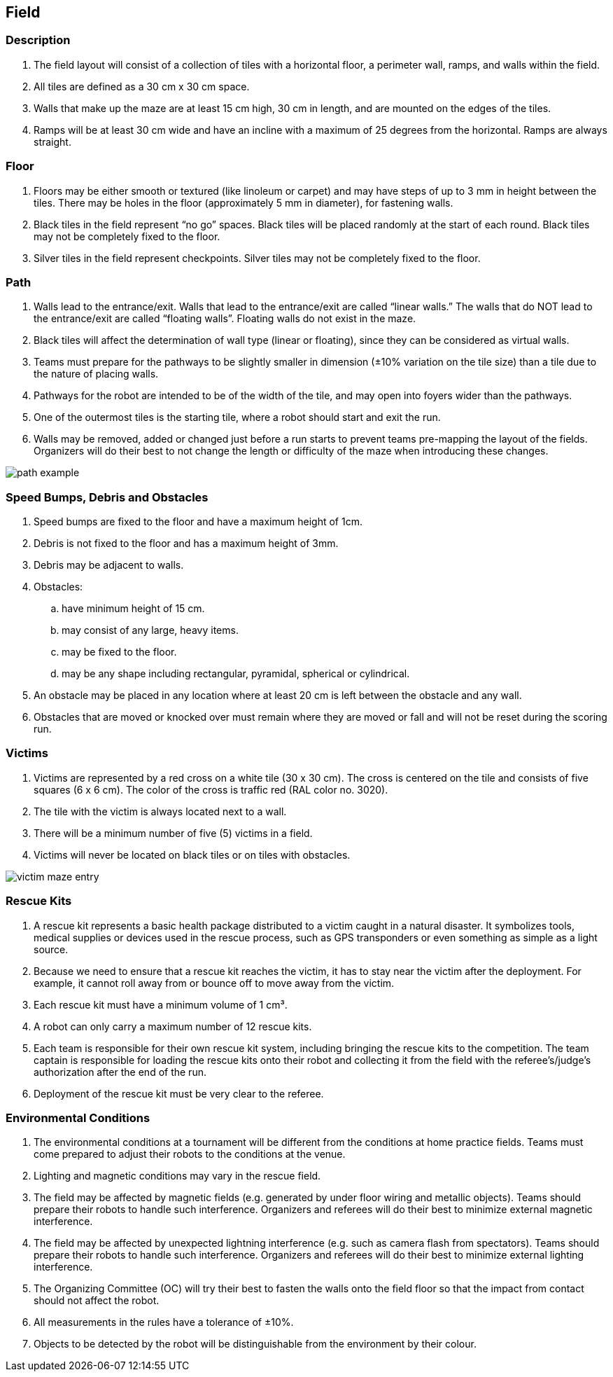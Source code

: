 == Field

=== Description

. The field layout will consist of a collection of tiles with a horizontal floor, a perimeter wall, ramps,
and walls within the field.

. All tiles are defined as a 30 cm x 30 cm space.

. Walls that make up the maze are at least 15 cm high, 30 cm in length, and are mounted on the edges of the tiles.

. Ramps will be at least 30 cm wide and have an incline with a maximum of 25 degrees from the horizontal. Ramps are always straight.

=== Floor

. Floors may be either smooth or textured (like linoleum or carpet) and may have steps of up to 3 mm in height between the tiles. There may be holes in the floor (approximately 5 mm in diameter), for fastening walls.

. Black tiles in the field represent “no go” spaces. Black tiles will be placed randomly at the start of each round. Black tiles may not be completely fixed to the floor.

. Silver tiles in the field represent checkpoints. Silver tiles may not be completely fixed to the floor.

=== Path

. Walls lead to the entrance/exit. Walls that lead to the entrance/exit are called “linear walls.” The walls that do NOT lead to the entrance/exit are called “floating walls”.
Floating walls do not exist in the maze.

. Black tiles will affect the determination of wall type (linear or floating), since they can be considered as virtual walls.

. Teams must prepare for the pathways to be slightly smaller in dimension (±10% variation on the tile size) than a tile due to the nature of placing walls.

. Pathways for the robot are intended to be of the width of the tile, and may open into foyers wider than the pathways.

. One of the outermost tiles is the starting tile, where a robot should start and exit the run.

. Walls may be removed, added or changed just before a run starts to prevent teams pre-mapping the layout of the fields. Organizers will do their best to not change the length or difficulty of the maze when introducing these changes.

image::media/maze/path_example.jpg[]

=== Speed Bumps, Debris and Obstacles

. Speed bumps are fixed to the floor and have a maximum height of 1cm.

. Debris is not fixed to the floor and has a maximum height of 3mm.

. Debris may be adjacent to walls.

. Obstacles:

.. have minimum height of 15 cm.
.. may consist of any large, heavy items.
.. may be fixed to the floor.
.. may be any shape including rectangular, pyramidal, spherical or cylindrical.

. An obstacle may be placed in any location where at least 20 cm is left between the obstacle and any wall.

. Obstacles that are moved or knocked over must remain where they are moved or fall and will not be reset during the scoring run.

=== Victims

. Victims are represented by a red cross on a white tile (30 x 30 cm). The cross is centered on the tile and consists of five squares (6 x 6 cm). The color of the cross is traffic red (RAL color
no. 3020).

. The tile with the victim is always located next to a wall.

. There will be a minimum number of five (5) victims in a field.
. Victims will never be located on black tiles or on tiles with obstacles.

image::media/maze/victim_maze_entry.jpeg[]
=== Rescue Kits

. A rescue kit represents a basic health package distributed to a victim caught in a natural disaster. It symbolizes tools, medical supplies or devices used in the rescue process, such as GPS transponders or even something as simple as a light source.

. Because we need to ensure that a rescue kit reaches the victim, it has to stay near the victim after the deployment. For example, it cannot roll away from or bounce off to move away from the victim.

. Each rescue kit must have a minimum volume of 1 cm³.

. A robot can only carry a maximum number of 12 rescue kits.

. Each team is responsible for their own rescue kit system, including bringing the rescue kits to the competition. The team captain is responsible for loading the rescue kits onto their robot and collecting it from the field with the referee’s/judge’s authorization after the end of the run.

. Deployment of the rescue kit must be very clear to the referee.

=== Environmental Conditions

. The environmental conditions at a tournament will be different from the conditions at home practice fields. Teams must come prepared to adjust their robots to the conditions at the venue.

. Lighting and magnetic conditions may vary in the rescue field.

. The field may be affected by magnetic fields (e.g. generated by under floor wiring and metallic objects). Teams should prepare their robots to handle such interference. Organizers and referees will do their best to minimize external magnetic interference.

. The field may be affected by unexpected lightning interference (e.g. such as camera flash from spectators). Teams should prepare their robots to handle such interference. Organizers and referees will do their best to minimize external lighting interference.

. The Organizing Committee (OC) will try their best to fasten the walls onto the field floor so that the impact from contact should not affect the robot.

. All measurements in the rules have a tolerance of ±10%.

. Objects to be detected by the robot will be distinguishable from the environment by their colour.
